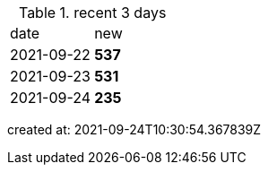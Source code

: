 
.recent 3 days
|===

|date|new


^|2021-09-22
>s|537


^|2021-09-23
>s|531


^|2021-09-24
>s|235


|===

created at: 2021-09-24T10:30:54.367839Z
